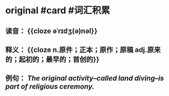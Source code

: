 * original #card #词汇积累
:PROPERTIES:
:card-last-interval: 3.58
:card-repeats: 2
:card-ease-factor: 2.7
:card-next-schedule: 2022-07-27T13:29:42.481Z
:card-last-reviewed: 2022-07-24T00:29:42.482Z
:card-last-score: 5
:END:
** 读音： {{cloze əˈrɪdʒ(ə)nəl}}
** 释义： {{cloze n.原件；正本；原作；原稿   adj.原来的；起初的；最早的；首创的}}
** 例句： /The *original* activity--called land diving--is part of religious ceremony./